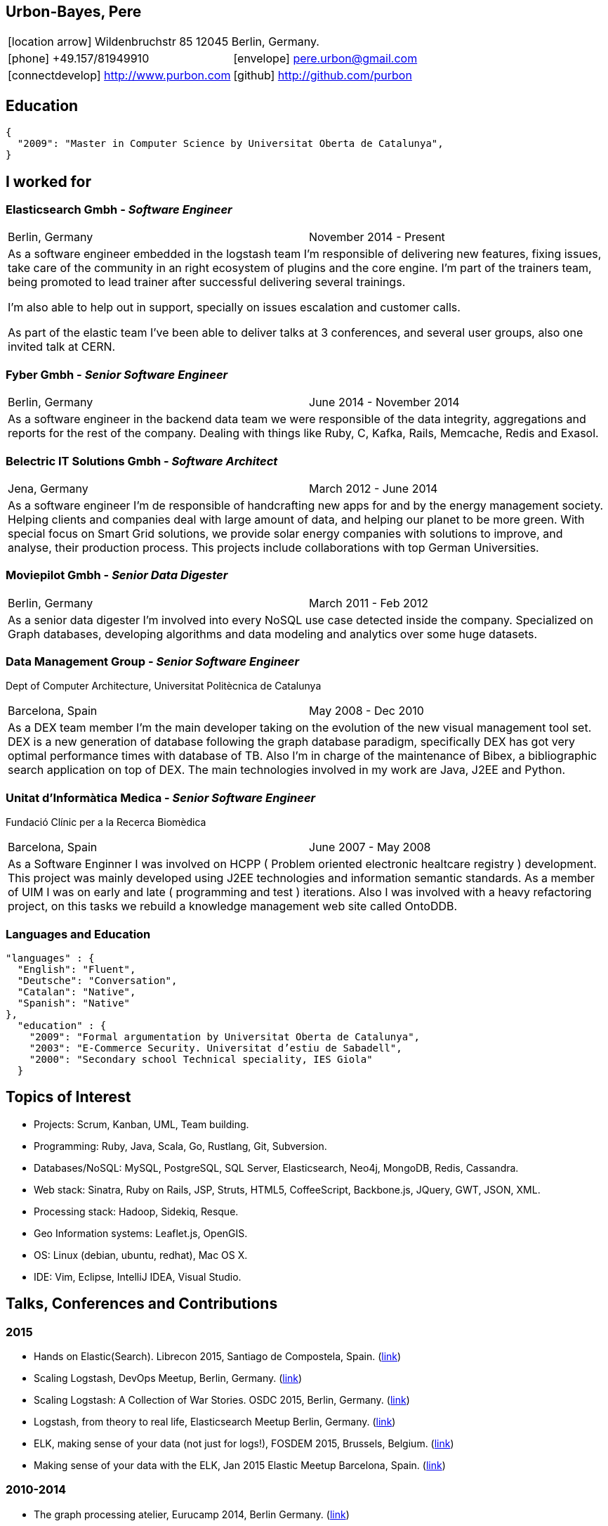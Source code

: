 = Résumé
:Author:    Urbón Bayes, Pere
:Email:     <pere.urbon@gmail.com>
:Date:      03-01-2016
:Revision:  1.0
:doctitle:  Résumé
:icons: font
:source-highlighter: coderay
:noheader:
:notitle:

== Urbon-Bayes, Pere

[cols="2", frame="none", grid="none"]
|===
2+| icon:location-arrow[location-arrow] Wildenbruchstr 85 12045 Berlin, Germany.
| icon:phone[phone]  +49.157/81949910 | icon:envelope[envelope] pere.urbon@gmail.com
| icon:connectdevelop[connectdevelop] http://www.purbon.com |icon:github[github] http://github.com/purbon
|===

== Education

[source,json]
----
{
  "2009": "Master in Computer Science by Universitat Oberta de Catalunya",
}
----

== I worked for

=== Elasticsearch Gmbh - _Software Engineer_

[cols="2", frame="none", grid="none"]
|===
|Berlin, Germany| November 2014 - Present
2+| As a software engineer embedded in the logstash team I'm responsible of delivering new features, fixing issues, take care of the community in an right ecosystem of plugins and the core engine. I'm part of the trainers team, being promoted to lead trainer after successful delivering several trainings.

I'm also able to help out in support, specially on issues escalation and customer calls.

As part of the elastic team I've been able to deliver talks at 3 conferences, and several user groups, also one invited talk at CERN.
|===

=== Fyber Gmbh - _Senior Software Engineer_

[cols="2", frame="none", grid="none"]
|===
|Berlin, Germany| June 2014 - November 2014
2+| As a software engineer in the backend data team we were responsible of the data integrity, aggregations and reports for the rest of the company. 
Dealing with things like Ruby, C, Kafka, Rails, Memcache, Redis and Exasol.
|===

=== Belectric IT Solutions Gmbh - _Software Architect_

[cols="2", frame="none", grid="none"]
|===
|Jena, Germany| March 2012 - June 2014
2+| As a software engineer I’m de responsible of handcrafting new apps for and by the energy management society. Helping clients and companies deal with
large amount of data, and helping our planet to be more green. With special focus on Smart Grid solutions, we provide solar energy companies with 
solutions to improve, and analyse, their production process. This projects include collaborations with top German Universities.
|===

=== Moviepilot Gmbh - _Senior Data Digester_

[frame="none", grid="none"]
|===
|Berlin, Germany| March 2011 - Feb 2012
2+| As a senior data digester I’m involved into every NoSQL use case detected inside the company. Specialized on Graph databases, developing algorithms and 
data modeling and analytics over some huge datasets.
|===

<<<

=== Data Management Group - _Senior Software Engineer_
[small]#Dept of Computer Architecture, Universitat Politècnica de Catalunya#

[frame="none", grid="none"]
|===
|Barcelona, Spain | May 2008 - Dec 2010
2+| As a DEX team member I’m the main developer taking on the evolution of the new visual management tool set. DEX is a new generation of database following
the graph database paradigm, specifically DEX has got very optimal performance times with database of TB. Also I’m in charge of the maintenance of Bibex, 
a bibliographic search application on top of DEX. The main technologies involved in my work are Java, J2EE and Python.
|===

=== Unitat d’Informàtica Medica - _Senior Software Engineer_
[small]#Fundació Clínic per a la Recerca Biomèdica#

[frame="none", grid="none"]
|===
|Barcelona, Spain | June 2007 - May 2008
2+| As a Software Enginner I was involved on HCPP ( Problem oriented electronic healtcare registry ) development. This project was mainly developed using 
J2EE technologies and information semantic standards. As a member of UIM I was on early and late ( programming and test ) iterations. Also I was involved 
with a heavy refactoring project, on this tasks we rebuild a knowledge management web site called OntoDDB.
|===

=== Languages and Education

[source,json]
----
"languages" : {
  "English": "Fluent",
  "Deutsche": "Conversation",
  "Catalan": "Native",
  "Spanish": "Native"
},
  "education" : {
    "2009": "Formal argumentation by Universitat Oberta de Catalunya",
    "2003": "E-Commerce Security. Universitat d’estiu de Sabadell",
    "2000": "Secondary school Technical speciality, IES Giola"
  }
----

== Topics of Interest

* Projects: Scrum, Kanban, UML, Team building.
* Programming: Ruby, Java, Scala, Go, Rustlang, Git, Subversion.
* Databases/NoSQL: MySQL, PostgreSQL, SQL Server, Elasticsearch, Neo4j, MongoDB, Redis, Cassandra.
* Web stack: Sinatra, Ruby on Rails, JSP, Struts, HTML5, CoffeeScript, Backbone.js, JQuery, GWT, JSON, XML.
* Processing stack: Hadoop, Sidekiq, Resque.
* Geo Information systems: Leaflet.js, OpenGIS.
* OS: Linux (debian, ubuntu, redhat), Mac OS X.
* IDE: Vim, Eclipse, IntelliJ IDEA, Visual Studio.

== Talks, Conferences and Contributions

=== 2015

* Hands on Elastic(Search). Librecon 2015, Santiago de Compostela, Spain. (http://www.librecon.io/conferencias/#taller-practico-sobre-elastic-search[link])
* Scaling Logstash, DevOps Meetup, Berlin, Germany. (http://www.meetup.com/blndevops/events/221953734/[link])
* Scaling Logstash: A Collection of War Stories. OSDC 2015, Berlin, Germany. (https://www.netways.de/?id=3020#c17318[link])
* Logstash, from theory to real life, Elasticsearch Meetup Berlin, Germany. (http://www.meetup.com/Search-UG-Berlin/events/219666153/[link])
* ELK, making sense of your data (not just for logs!), FOSDEM 2015, Brussels, Belgium. (https://archive.fosdem.org/2015/schedule/event/elk,_making_sense_of_your_data_not_just_for_logs!/[link])
* Making sense of your data with the ELK, Jan 2015 Elastic Meetup Barcelona, Spain. (http://www.meetup.com/Barcelona-Elastic-Fantastics/events/219060414/[link])

=== 2010-2014

* The graph processing atelier, Eurucamp 2014, Berlin Germany. (https://speakerdeck.com/purbon/the-graph-processing-atelier[link])
* A simple hadoop scheduler. NoSQL Matters 2013, Cologne, Germany. (https://2014.nosql-matters.org/cgn/abstracts/#abstract_379886060[link])
* From Tables to Graph, The recsys use case. NoSQL Matters 2012, Cologne, Germany. (https://2012.nosql-matters.org/cgn/[link])
* NoSQL it doesnt hurt and its fun. Jornades de PLL 2011, Barcelona, Spain. (http://jpl.cpl.upc.edu/x-jornades/conferencies-convidades/bases-de-dades-nosql[link])
* Graph databases, The web of data storage. FOSDEM 2011, Brussels, Belgium
* Introduction to Graph Databases. Rug-B 2011, Berlin, Germany

==== Published papers

* Survey of Graph Database Performance on the HPC Scalable Graph Analysis Benchmark. IWGD 2010. D. Dominguez-Sal, P. Urbn-Bayes, et all. (http://dl.acm.org/citation.cfm?id=1927590[link])
* Mining Software Repositories. Computer Science Master Thesis. PUrbon. Jun 2009
* Ontology Driven Database. ForumCIS 2007. RLozano, XPastor, PUrbon and Elozano

==== Organization and Program Commitee

* FOSDEM Graph Processing Room. FOSDEM 2012-2014. Brussels, Belgium. (http://graphdevroom.org[link])
* NoSQL Matters Barcelona. 2012, 2013. Barcelona, Spain. (https://2012.nosql-matters.org/bcn/[link])
* Developer and organizer at Reunió Espanyola de Criptografia i Seguretat de la Inf. 2005-2006

== Other information

* Open source contributor, blogger and member of different user groups
* Athlete and Duathlete with SCC-Berlin, 2012-2015. (Berlin, Germany), Athlete with CERRR, 2010-2011. (Igualada, Spain), Handbol Vilamajor, 1988-2000
